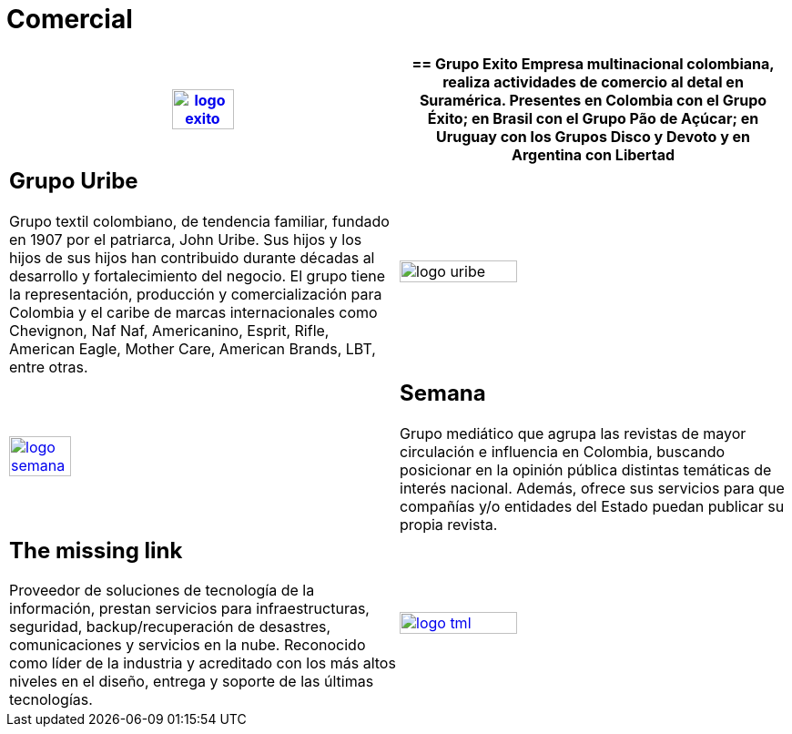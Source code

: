 :slug: clientes/comercial/
:category: clientes
:description: FLUID es una compañía especializada en seguridad informática, ethical hacking, pruebas de intrusión y detección de vulnerabilidades en aplicaciones con más de 18 años prestando sus servicios en el mercado colombiano. En esta página presentamos nuestras soluciones en el sector comercial.
:keywords: FLUID, Clientes, Comercial, Seguridad, Pentesting, Ethical Hacking.
:translate: customers/consumer/

= Comercial

[role="comercial tb-alt"]
[cols=2, frame="none"]
|====
^.^a|image:logo-exito.png[logo exito, width=40%, link=https://www.grupoexito.com.co/es/]

a|== Grupo Exito

Empresa multinacional colombiana, realiza actividades de 
comercio al detal en Suramérica. Presentes en Colombia con el Grupo Éxito; en 
Brasil con el Grupo Pão de Açúcar; en Uruguay con los Grupos Disco y Devoto y 
en Argentina con Libertad

a|== Grupo Uribe

Grupo textil colombiano, de tendencia familiar, fundado en 1907 
por el patriarca, John Uribe. Sus hijos y los hijos de sus hijos han contribuido durante 
décadas al desarrollo y fortalecimiento del negocio. El grupo tiene la representación, 
producción y comercialización para Colombia y el caribe de marcas internacionales como Chevignon,
Naf Naf, Americanino, Esprit, Rifle, American Eagle, Mother Care, American Brands, LBT, entre otras.

^.^a|image:logo-uribe.png[logo uribe, width=55%]

^.^a|image:logo-semana.png[logo semana, width=40%, link=http://www.semana.com/]

a|== Semana

Grupo mediático que agrupa las revistas de mayor circulación e influencia en 
Colombia, buscando posicionar en la opinión pública distintas temáticas de
interés nacional. Además, ofrece sus servicios para que compañías y/o entidades 
del Estado puedan publicar su propia revista.

a|== The missing link

Proveedor de soluciones de tecnología de la información, prestan servicios para 
infraestructuras, seguridad, backup/recuperación de desastres, comunicaciones y 
servicios en la nube. Reconocido como líder de la industria y acreditado con los
más altos niveles en el diseño, entrega y soporte de las últimas tecnologías.

^.^a|image:logo-tml.png[logo tml, width=55%, link=https://www.themissinglink.com.au/]

|====